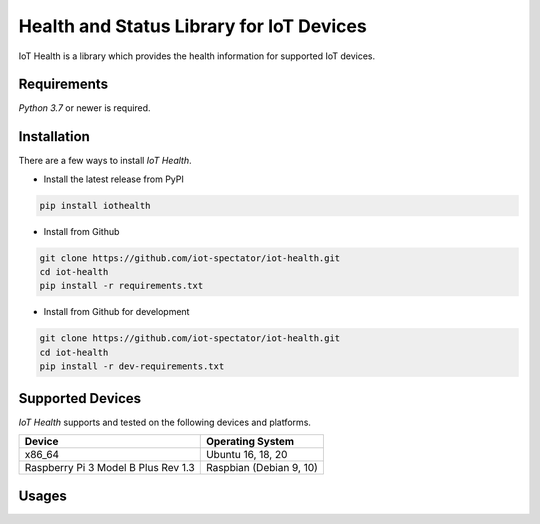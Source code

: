 Health and Status Library for IoT Devices
=========================================

IoT Health is a library which provides the health information for supported IoT devices.


Requirements
------------
`Python 3.7` or newer is required.


Installation
------------
There are a few ways to install `IoT Health`. 

- Install the latest release from PyPI

.. code-block:: bash

    pip install iothealth

- Install from Github

.. code-block:: bash

    git clone https://github.com/iot-spectator/iot-health.git
    cd iot-health
    pip install -r requirements.txt

- Install from Github for development

.. code-block:: bash

    git clone https://github.com/iot-spectator/iot-health.git
    cd iot-health
    pip install -r dev-requirements.txt


Supported Devices
-----------------
`IoT Health` supports and tested on the following devices and platforms.

+-------------------------------------+-------------------------+
| Device                              | Operating System        |
+=====================================+=========================+
| x86_64                              | Ubuntu 16, 18, 20       |
+-------------------------------------+-------------------------+
| Raspberry Pi 3 Model B Plus Rev 1.3 | Raspbian (Debian 9, 10) |
+-------------------------------------+-------------------------+



Usages
------


